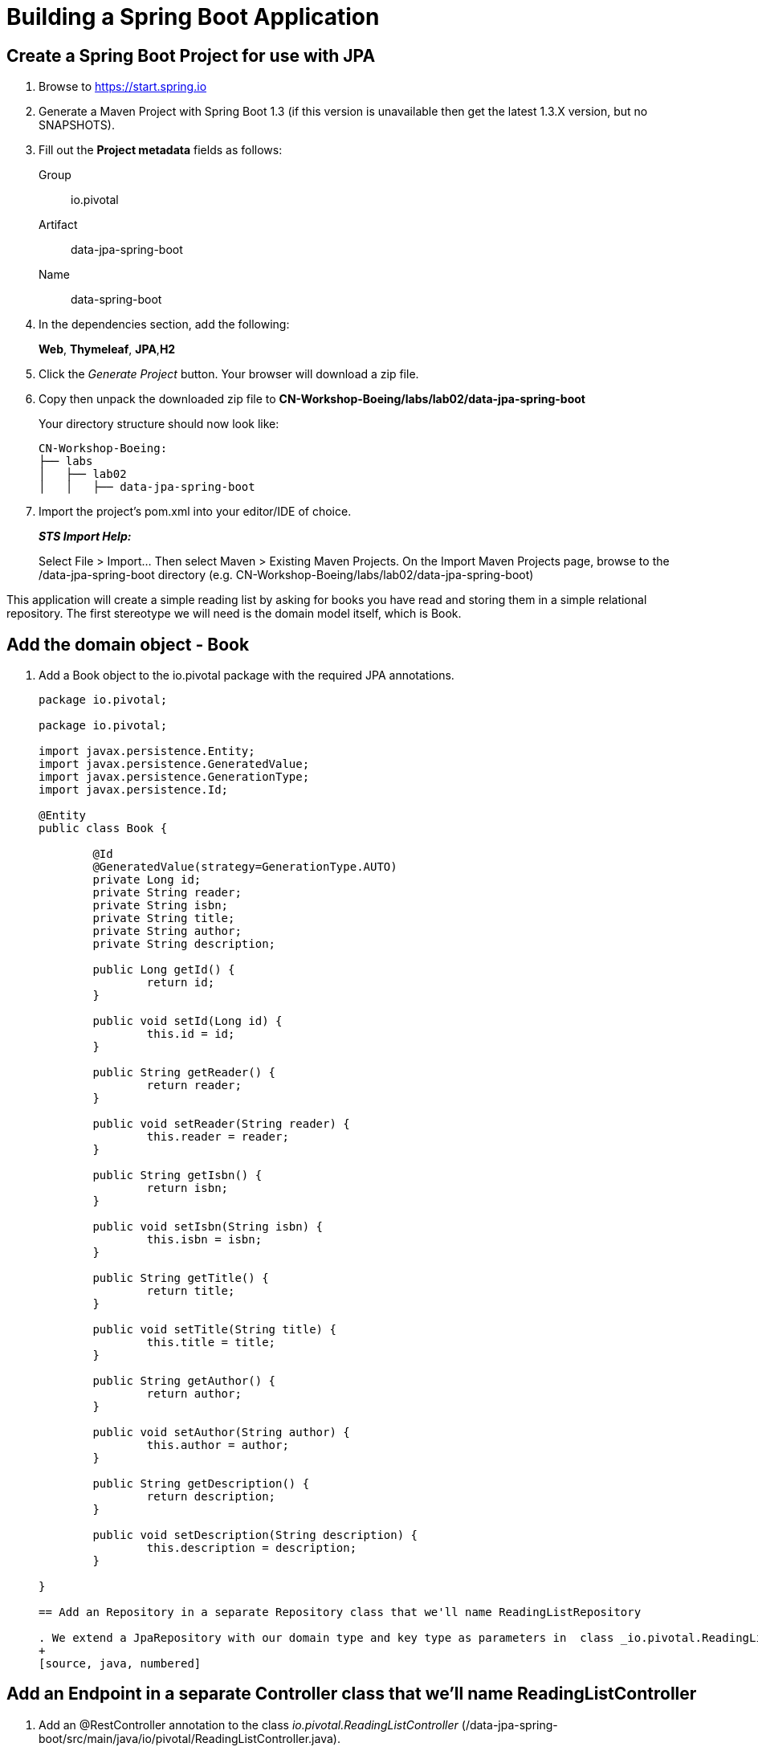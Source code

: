 = Building a Spring Boot Application

== Create a Spring Boot Project for use with JPA

. Browse to https://start.spring.io

. Generate a Maven Project with Spring Boot 1.3 (if this version is unavailable then get the latest 1.3.X version, but no SNAPSHOTS).

. Fill out the *Project metadata* fields as follows:
+
Group:: +io.pivotal+
Artifact:: +data-jpa-spring-boot+
Name:: data-spring-boot

. In the dependencies section, add the following:
+
*Web*, *Thymeleaf*, *JPA*,*H2*

. Click the _Generate Project_ button. Your browser will download a zip file. 

. Copy then unpack the downloaded zip file to *CN-Workshop-Boeing/labs/lab02/data-jpa-spring-boot*
+
Your directory structure should now look like:
+
[source, bash]
---------------------------------------------------------------------
CN-Workshop-Boeing:
├── labs
│   ├── lab02
│   │   ├── data-jpa-spring-boot
---------------------------------------------------------------------

. Import the project’s pom.xml into your editor/IDE of choice.
+
*_STS Import Help:_*
+
Select File > Import… Then select Maven > Existing Maven Projects. On the Import Maven Projects page, browse to the /data-jpa-spring-boot directory (e.g. CN-Workshop-Boeing/labs/lab02/data-jpa-spring-boot)

This application will create a simple reading list by asking for books you have read and storing them in a simple relational repository. The first stereotype we will need is the domain model itself, which is Book.

== Add the domain object - Book
. Add a Book object to the io.pivotal package with the required JPA annotations.
+
[source, java, numbered]
---------------------------------------------------------------------
package io.pivotal;

package io.pivotal;

import javax.persistence.Entity;
import javax.persistence.GeneratedValue;
import javax.persistence.GenerationType;
import javax.persistence.Id;

@Entity
public class Book {

	@Id
	@GeneratedValue(strategy=GenerationType.AUTO)
	private Long id;
	private String reader;
	private String isbn;
	private String title;
	private String author;
	private String description;

	public Long getId() {
		return id;
	}

	public void setId(Long id) {
		this.id = id;
	}

	public String getReader() {
		return reader;
	}

	public void setReader(String reader) {
		this.reader = reader;
	}

	public String getIsbn() {
		return isbn;
	}

	public void setIsbn(String isbn) {
		this.isbn = isbn;
	}

	public String getTitle() {
		return title;
	}

	public void setTitle(String title) {
		this.title = title;
	}

	public String getAuthor() {
		return author;
	}

	public void setAuthor(String author) {
		this.author = author;
	}

	public String getDescription() {
		return description;
	}

	public void setDescription(String description) {
		this.description = description;
	}

}

== Add an Repository in a separate Repository class that we'll name ReadingListRepository 

. We extend a JpaRepository with our domain type and key type as parameters in  class _io.pivotal.ReadingListRepository_ (/data-jpa-spring-boot/src/main/java/io/pivotal/ReadingListRepository.java).
+
[source, java, numbered]
---------------------------------------------------------------------

== Add an Endpoint in a separate Controller class that we'll name ReadingListController

. Add an @RestController annotation to the class _io.pivotal.ReadingListController_ (/data-jpa-spring-boot/src/main/java/io/pivotal/ReadingListController.java).
+
[source, java, numbered]
---------------------------------------------------------------------
package io.pivotal;

import java.util.List;

import org.springframework.beans.factory.annotation.Autowired;
import org.springframework.stereotype.Controller;
import org.springframework.ui.Model;
import org.springframework.web.bind.annotation.RequestMapping;
import org.springframework.web.bind.annotation.RequestMethod;

@Controller
@RequestMapping("/readingList")
public class ReadingListController {

  private static final String reader = "craig";

	private ReadingListRepository readingListRepository;

	@Autowired
	public ReadingListController(ReadingListRepository readingListRepository) {
		this.readingListRepository = readingListRepository;
	}

	@RequestMapping(method=RequestMethod.GET)
	public String readersBooks(Model model) {

		List<Book> readingList = readingListRepository.findByReader(reader);
		if (readingList != null) {
			model.addAttribute("books", readingList);
		}
		return "readingList";
	}


}


---------------------------------------------------------------------

. Add a second request handler to the class _io.pivotal.DataJpaSpringBootApplication_ (/data-jpa-spring-boot/src/main/java/io/pivotal/ReadingListController.java).
+
[source,java]
---------------------------------------------------------------------
	@RequestMapping(method=RequestMethod.POST)
	public String addToReadingList(Book book) {
		book.setReader(reader);
		readingListRepository.save(book);
		return "redirect:/readingList";
	}

---------------------------------------------------------------------
. Add a web page so that we can see the book titles provided in an html thymeleaf page called _readingList.html_ (/data-jpa-spring-boot/src/main/resources/templates/readingList.html).
+
[source,html]
<html>
  <head>
    <title>Reading List</title>
    <link rel="stylesheet" th:href="@{/style.css}"></link>
  </head>

  <body>
    <h2>Your Reading List</h2>
    <div th:unless="${#lists.isEmpty(books)}">
      <dl th:each="book : ${books}">
        <dt class="bookHeadline">
          <span th:text="${book.title}">Title</span> by
          <span th:text="${book.author}">Author</span>
          (ISBN: <span th:text="${book.isbn}">ISBN</span>)
        </dt>
        <dd class="bookDescription">
          <span th:if="${book.description}"
                th:text="${book.description}">Description</span>
          <span th:if="${book.description eq null}">
                No description available</span>
        </dd>
      </dl>
    </div>
    <div th:if="${#lists.isEmpty(books)}">
      <p>You have no books in your book list</p>
    </div>


    <hr/>

    <h3>Add a book</h3>
    <form method="POST">
      <label for="title">Title:</label>
        <input type="text" name="title" size="50"></input><br/>
      <label for="author">Author:</label>
        <input type="text" name="author" size="50"></input><br/>
      <label for="isbn">ISBN:</label>
        <input type="text" name="isbn" size="15"></input><br/>
      <label for="description">Description:</label><br/>
        <textarea name="description" cols="80" rows="5"></textarea><br/>
      <input type="submit"></input>
    </form>

  </body>
</html>
---------------------------------------------------------------------

. Add a simple style sheet to make our page look like a UI engineer has labored over it by placing the style sheet in  (/data-jpa-spring-boot/src/main/resources/static/style.css).
+
[source,css]
---------------------------------------------------------------------
vvbody {
	background-color: #cccccc;
	font-family: arial,helvetica,sans-serif;
}

.bookHeadline {
	font-size: 12pt;
	font-weight: bold;
}

.bookDescription {
	font-size: 10pt;
}

label {
	font-weight: bold;
}
---------------------------------------------------------------------

Completed:  Our main only has the role of bootstrapping the application. 
+
[source,java]
---------------------------------------------------------------------
package io.pivotal;

import org.springframework.boot.SpringApplication;
import org.springframework.boot.autoconfigure.SpringBootApplication;

@SpringBootApplication
public class DataJpaSpringBootApplication {

	public static void main(String[] args) {
		SpringApplication.run(DataJpaSpringBootApplication.class, args);
	}
}

---------------------------------------------------------------------

== Run the _data-jpa-spring-boot_ Application

. In a terminal, change working directory to *CN-Workshop-Boeing/labs/lab01/data-jpa-spring-boot*
+
$ cd /CN-Workshop-Boeing/labs/lab02/data-jpa-spring-boot

. Run the application
+
$ mvn clean spring-boot:run

. You should see the application start up an embedded Apache Tomcat server on port 8080 (review terminal output):
+
[source,bash]
---------------------------------------------------------------------
2015-10-02 13:26:59.264  INFO 44749 --- [lication.main()] s.b.c.e.t.TomcatEmbeddedServletContainer: Tomcat started on port(s): 8080 (http)
2015-10-02 13:26:59.267  INFO 44749 --- [lication.main()] io.pivotal.DataJpaSpringBootApplication: Started DataJpaSpringBootApplication in 2.541 seconds (JVM running for 9.141)
---------------------------------------------------------------------

. Browse to http://localhost:8080

. Stop the _data-jpa-spring-boot_ application. In the terminal window: *Ctrl + C*

== Deploy _data-jpa-spring-boot_ to Pivotal Cloud Foundry

. Build the application
+
[source,bash]
---------------------------------------------------------------------
$ mvn clean package
---------------------------------------------------------------------

. Create an application manifest in the root folder /hello-spring-boot
+
$ touch manifest.yml

. Add application metadata
+
[source, bash]
---------------------------------------------------------------------
---
applications:
- name: data-jpa-spring-boot
  host: data-jpa-spring-boot-${random-word}
  memory: 512M
  instances: 1
  path: ./target/data-jpa-spring-boot-0.0.1-SNAPSHOT.jar
  buildpack: java_buildpack_offline
---------------------------------------------------------------------

. Push application into Cloud Foundry
+
$ cf push -f manifest.yml

. Find the URL created for your app in the health status report. Browse to your app.

== Set up the Rest Repository

Spring Boot includes a number of additional features to help you monitor and manage your application when it’s pushed to production. These features are added by adding _spring-boot-starter-data-rest_ to the classpath.

. Open a terminal window and confirm you are still working in lab02 directory
+
$ cd CN-Workshop-Boeing/labs/lab02

. Copy your project from data-jpa-spring-boot to data-rest-spring-boot
+
$ cp -rf ../lab02/data-jpa-spring-boot data-rest-spring-boot.

+
Be sure your current working directory is CN-Workshop-Boeing/labs/lab02
+
Your directory structure should now look like:
+
[source,bash]
---------------------------------------------------------------------
CN-Workshop-Boeing:
├── labs
│   ├── lab02
│   │   └── data-jpa-spring-boot
│   └── lab02
│       └── data-rest-spring-boot
---------------------------------------------------------------------

. Add the Spring Boot Rest dependency the following file: /data-rest-spring-boot/pom.xml
+
[source, xml]
---------------------------------------------------------------------
<dependency>
	<groupId>org.springframework.boot</groupId>
	<artifactId>spring-boot-starter-data-rest</artifactId>
</dependency>
---------------------------------------------------------------------

. Add a ReadingListRestRepository with the following file 
[source, java]
---------------------------------------------------------------------
package io.pivotal;

import java.util.List;

import org.springframework.data.repository.CrudRepository;
import org.springframework.data.repository.query.Param;

public interface ReadingListRestRepository extends CrudRepository<Book, Long> {

       List<Book> findByReader(@Param("reader") String reader);

}

. Run the updated _data-rest-spring-boot_ application:
+
$ mvn clean spring-boot:run
+
Try out the following endpoints. The output is omitted here because it can be quite large:
+
http://localhost:8080/books
---------------------------------------------------------------------
== Create a Spring Boot Project for use with Mongo based again on data-jpa-spring-boot [Optional]
. Open a terminal window and confirm you are still working in lab02 directory
+
$ cd CN-Workshop-Boeing/labs/lab02

. Copy your project from data-jpa-spring-boot to data-mongo-spring-boot
+
$ cp -rf ../lab02/data-jpa-spring-boot data-mongo-spring-boot.

+
Be sure your current working directory is CN-Workshop-Boeing/labs/lab02
+
Your directory structure should now look like:
+
[source,bash]
---------------------------------------------------------------------
CN-Workshop-Boeing:
├── labs
│   ├── lab02
│   │   └── data-jpa-spring-boot
│   └── lab02
│       └── data-rest-spring-boot
│   └── lab02
│       └── data-mongo-spring-boot
---------------------------------------------------------------------

.Replace the JPA dependency with mongo.  Switch _spring-boot-starter-data-jpa_ with _spring-boot-starter-data-mongodb_
[source, xml]
---------------------------------------------------------------------
<dependency>
	<groupId>org.springframework.boot</groupId>
	<artifactId>spring-boot-starter-data-mongodb</artifactId>
</dependency>
---------------------------------------------------------------------
. Modify the  ReadingListRestRepository class to target mongodb with the following file in _/src/main/
[source, java]
---------------------------------------------------------------------
package io.pivotal;

import java.util.List;

import org.springframework.data.mongodb.repository.MongoRepository;

public interface ReadingListRepository extends MongoRepository<Book, String> {
       List<Book> findByReader(String reader);
}
---------------------------------------------------------------------
== Modify the domain object - Book
. We will modify the Add a Book object to the io.pivotal package with the required JPA annotations and remove the @Entity, which is a stereotype understood by JPA but is not appropriate for describing our domain object as a document targeted for mongo. 
+
[source, java, numbered]
---------------------------------------------------------------------
package io.pivotal;
import org.springframework.data.annotation.Id;

public class Book {
       @Id
       private String id;
       private String reader;
       private String isbn;
       private String title;
       private String author;
       private String description;

		 public String getId() {
		 		  return id;
		 }

      public void setId(String id) {
      	     this.id = id;
	     }

		public String getReader() {
				 return reader;
		}

		public void setReader(String reader) {
				 this.reader = reader;
		}

		public String getIsbn() {
				 return isbn;
		}

      public void setIsbn(String isbn) {
     			 this.isbn = isbn;
		}

      public String getTitle() {
   			 return title;
		}

		public void setTitle(String title) {
				 this.title = title;
		}

		public String getAuthor() {
				 return author;
		}

 		public void setAuthor(String author) {
				 this.author = author;
		}

		public String getDescription() {
				 return description;
		}

		public void setDescription(String description) {
				 this.description = description;
		}
}
---------------------------------------------------------------------

== Run the _data-mongo-spring-boot_ Application

. In a terminal, change working directory to *CN-Workshop-Boeing/labs/lab01/data-mongo-spring-boot*.  This lab requires that mongo be running in local mode on your workstation.  Install mongo following these instructions: http://https://docs.mongodb.org/manual/installation/ and choosing the appropriate platform. 
+
$ cd /CN-Workshop-Boeing/labs/lab02/data-mongo-spring-boot

. Run the application
+
$ mvn clean spring-boot:run

. You should see the application start up an embedded Apache Tomcat server on port 8080 (review terminal output):
+
[source,bash]
---------------------------------------------------------------------
2015-10-02 13:26:59.264  INFO 44749 --- [lication.main()] s.b.c.e.t.TomcatEmbeddedServletContainer: Tomcat started on port(s): 8080 (http)
2015-10-02 13:26:59.267  INFO 44749 --- [lication.main()] io.pivotal.DataJpaSpringBootApplication: Started DataJpaSpringBootApplication in 2.541 seconds (JVM running for 9.141)
---------------------------------------------------------------------
. Enter a form on https://localhost:8080/readingList
. Use the mongo shell to show the entries
+
[source,bash]
---------------------------------------------------------------------
> show dbs
test
> show collections
book
>db.book.find()
{ "_id" : ObjectId("5548cc837a82da0a325ee821"), "_class" : "com.pivotal.fe.pearons.mongo.Book", "reader" : "wayne", "isbn" : "ISBN-1234", "title" : "Pearson MongoDB", "author" : "Wayne lund", "description" : "Writing Spring Boot apps for mongodb" }
{ "_id" : ObjectId("5643717f986821fbe5a6b0fc"), "_class" : "com.pivotal.fe.pearons.mongo.Book", "reader" : "wayne", "isbn" : "1234 ", "title" : "MongoDB", "author" : "Wayne Lund", "description" : "Getting mongodb working with spring-data-mongodb" }
{ "_id" : ObjectId("570752ca5b668f9373953a73"), "_class" : "com.pivotal.pa.mongo.Book", "reader" : "wayne", "isbn" : "203948", "title" : "Spring Boot in Action", "author" : "Craig Walls", "description" : "Repository = Mongo" }
{ "_id" : ObjectId("5707e1c85b662f3d7564a815"), "_class" : "com.pivotal.pa.mongo.Book", "reader" : "wayne", "isbn" : "203948", "title" : "Learning Spring Boot", "author" : "Greg Turnquist", "description" : "This is a great book" }
{ "_id" : ObjectId("570fe515c450111285533c28"), "_class" : "com.pivotal.pa.mongo.Book", "reader" : "wayne", "isbn" : "ISBN-4934", "title" : "Boeing in the Pivotal Cloud", "author" : "Aaron Wepler", "description" : "This is a great story of innovation." }
---------------------------------------------------------------------
.moving this application to the cloud is left as an exercise to the user following the same steps as previous labs with the additional step that you will need to create a mongo service and bind the application to the service.


*Congratulations!* You’ve just switched the persistence engine from JPA to mongodb throught he power of  Spring Data.

